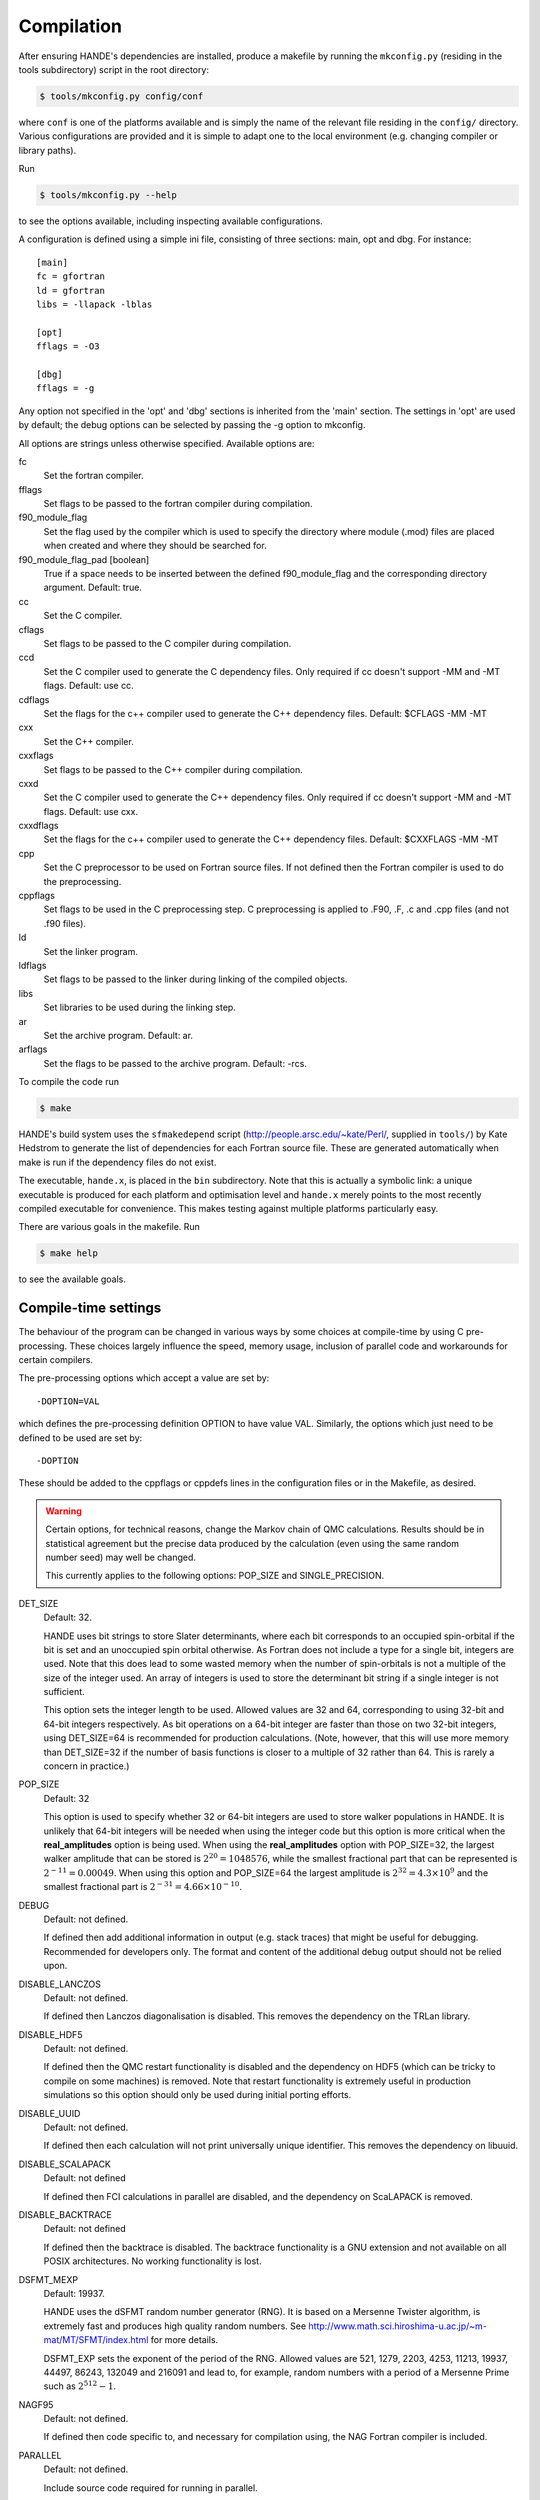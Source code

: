 .. _compilation:

Compilation
===========

After ensuring HANDE's dependencies are installed, produce a makefile by running the
``mkconfig.py`` (residing in the tools subdirectory) script in the root directory:

.. code-block:: bash

    $ tools/mkconfig.py config/conf

where ``conf`` is one of the platforms available and is simply the name of the relevant
file residing in the ``config/`` directory.  Various configurations are provided and it is
simple to adapt one to the local environment (e.g. changing compiler or library paths).

Run

.. code-block:: bash

    $ tools/mkconfig.py --help

to see the options available, including inspecting available configurations.

A configuration is defined using a simple ini file, consisting of three sections:
main, opt and dbg.  For instance::

    [main]
    fc = gfortran
    ld = gfortran
    libs = -llapack -lblas

    [opt]
    fflags = -O3

    [dbg]
    fflags = -g

Any option not specified in the 'opt' and 'dbg' sections is inherited from the
'main' section.  The settings in 'opt' are used by default; the debug options
can be selected by passing the -g option to mkconfig.

All options are strings unless otherwise specified.  Available options are:

fc
    Set the fortran compiler.
fflags
    Set flags to be passed to the fortran compiler during compilation.
f90_module_flag
    Set the flag used by the compiler which is used to specify the directory
    where module (.mod) files are placed when created and where they should be
    searched for.
f90_module_flag_pad [boolean]
    True if a space needs to be inserted between the defined f90_module_flag
    and the corresponding directory argument.  Default: true.
cc
    Set the C compiler.
cflags
    Set flags to be passed to the C compiler during compilation.
ccd
    Set the C compiler used to generate the C dependency files.  Only required
    if cc doesn't support -MM and -MT flags.  Default: use cc.
cdflags
    Set the flags for the c++ compiler used to generate the C++ dependency files.
    Default: $CFLAGS -MM -MT
cxx
    Set the C++ compiler.
cxxflags
    Set flags to be passed to the C++ compiler during compilation.
cxxd
    Set the C compiler used to generate the C++ dependency files.  Only required
    if cc doesn't support -MM and -MT flags.  Default: use cxx.
cxxdflags
    Set the flags for the c++ compiler used to generate the C++ dependency files.
    Default: $CXXFLAGS -MM -MT
cpp
    Set the C preprocessor to be used on Fortran source files.  If not defined
    then the Fortran compiler is used to do the preprocessing.
cppflags
    Set flags to be used in the C preprocessing step.
    C preprocessing is applied to .F90, .F, .c and .cpp files (and not .f90
    files).
ld
    Set the linker program.
ldflags
    Set flags to be passed to the linker during linking of the compiled objects.
libs
    Set libraries to be used during the linking step.
ar
    Set the archive program.  Default: ar.
arflags
    Set the flags to be passed to the archive program.  Default: -rcs.

To compile the code run 

.. code-block:: bash

    $ make
    
HANDE's build system uses the ``sfmakedepend`` script (http://people.arsc.edu/~kate/Perl/,
supplied in ``tools/``) by Kate Hedstrom to generate the list of dependencies for each
Fortran source file.  These are generated automatically when make is run if the dependency
files do not exist.

The executable, ``hande.x``, is placed in the ``bin`` subdirectory.  Note that this is
actually a symbolic link: a unique executable is produced for each platform and
optimisation level and ``hande.x`` merely points to the most recently compiled executable
for convenience.  This makes testing against multiple platforms particularly easy.

There are various goals in the makefile.  Run

.. code-block:: bash

    $ make help

to see the available goals.

Compile-time settings
---------------------

The behaviour of the program can be changed in various ways by some choices at
compile-time by using C pre-processing.  These choices largely influence the
speed, memory usage, inclusion of parallel code and workarounds for certain
compilers.

The pre-processing options which accept a value are set by::

    -DOPTION=VAL

which defines the pre-processing definition OPTION to have value VAL.
Similarly, the options which just need to be defined to be used are set by::

    -DOPTION

These should be added to the cppflags or cppdefs lines in the configuration
files or in the Makefile, as desired.


.. warning::

    Certain options, for technical reasons, change the Markov chain of QMC calculations.
    Results should be in statistical agreement but the precise data produced by the
    calculation (even using the same random number seed) may well be changed.

    This currently applies to the following options: POP_SIZE and
    SINGLE_PRECISION.

DET_SIZE
    Default: 32.

    HANDE uses bit strings to store Slater determinants, where each bit
    corresponds to an occupied spin-orbital if the bit is set and an unoccupied
    spin orbital otherwise.  As Fortran does not include a type for a single
    bit, integers are used.  Note that this does lead to some wasted memory when
    the number of spin-orbitals is not a multiple of the size of the integer used.
    An array of integers is used to store the determinant bit string if
    a single integer is not sufficient.

    This option sets the integer length to be used.  Allowed values are 32 and
    64, corresponding to using 32-bit and 64-bit integers respectively.  As bit
    operations on a 64-bit integer are faster than those on two 32-bit integers,
    using DET_SIZE=64 is recommended for production calculations.  (Note,
    however, that this will use more memory than DET_SIZE=32 if the number of
    basis functions is closer to a multiple of 32 rather than 64.  This is
    rarely a concern in practice.)
POP_SIZE
    Default: 32

    This option is used to specify whether 32 or 64-bit integers are used to
    store walker populations in HANDE. It is unlikely that 64-bit integers will
    be needed when using the integer code but this option is more critical
    when the **real_amplitudes** option is being used. When using the
    **real_amplitudes** option with POP_SIZE=32, the largest walker amplitude
    that can be stored is :math:`2^{20}=1048576`, while the smallest fractional part that
    can be represented is :math:`2^{-11}=0.00049`. When using this option and POP_SIZE=64
    the largest amplitude is :math:`2^{32}=4.3\times10^9` and the smallest fractional part
    is :math:`2^{-31}=4.66\times10^{-10}`.
DEBUG
    Default: not defined.

    If defined then add additional information in output (e.g. stack traces) that might be
    useful for debugging.  Recommended for developers only.  The format and content of the
    additional debug output should not be relied upon.
DISABLE_LANCZOS
    Default: not defined.

    If defined then Lanczos diagonalisation is disabled.  This removes the dependency on the TRLan library.
DISABLE_HDF5
    Default: not defined.

    If defined then the QMC restart functionality is disabled and the dependency on HDF5
    (which can be tricky to compile on some machines) is removed.  Note that restart
    functionality is extremely useful in production simulations so this option should
    only be used during initial porting efforts.
DISABLE_UUID
    Default: not defined.

    If defined then each calculation will not print universally unique identifier. This removes the
    dependency on libuuid.
DISABLE_SCALAPACK
    Default: not defined

    If defined then FCI calculations in parallel are disabled, and the dependency on ScaLAPACK is removed.
DISABLE_BACKTRACE
    Default: not defined

    If defined then the backtrace is disabled.  The backtrace functionality is a GNU extension and not
    available on all POSIX architectures.  No working functionality is lost.

DSFMT_MEXP 
    Default: 19937.

    HANDE uses the dSFMT random number generator (RNG).  It is based on
    a Mersenne Twister algorithm, is extremely fast and produces high quality
    random numbers.  See http://www.math.sci.hiroshima-u.ac.jp/~m-mat/MT/SFMT/index.html 
    for more details. 

    DSFMT_EXP sets the exponent of the period of the RNG.  Allowed values are
    521, 1279, 2203, 4253, 11213, 19937, 44497, 86243,
    132049 and 216091 and lead to, for example, random numbers with a period of
    a Mersenne Prime such as :math:`2^{512}-1`.
NAGF95  
    Default: not defined.

    If defined then code specific to, and necessary for compilation using, the
    NAG Fortran compiler is included.
PARALLEL  
    Default: not defined.

    Include source code required for running in parallel.
SINGLE_PRECISION  
    Default: not defined.

    Set the precision (where possible) to be single precision.  The default is
    double precision.  This is faster, but (of course) can change results
    significantly.  Use with care.
USE_POPCNT
    Default: not defined.

    Use the intrinsic popcnt function instead of the version implemented in HANDE.

    An important procedure involves counting the number of set bits in an integer.  HANDE
    includes a very efficient, branchless procedure to do this.  However, the Fortran
    2008 standard includes an intrinsic function, popcnt, for this exact operation.
    The performance of this intrinsic will be implementation-dependent and, with
    standard compilation flags, we expect the HANDE version to be competitive or more
    performant, based upon some simple tests.  The key difference is on modern
    processors containing the popcnt instruction: the popcnt intrinsic can then
    make use of this instruction and will be much faster than the implementation
    in HANDE.  The existence of the popcnt instruction can be found, on Unix
    and Linux platforms, by inspecting the flags field in ``/proc/cpuinfo``: if
    it contains ``popcnt``, then the processor contains the popcnt instruction.

    Using the popcnt instruction often involves a compiler-specific flag to
    tell the compiler to use that instruction set; often compilers include the
    popcnt instruction with the flag that specifies the use of the SSE4.2
    instruction set.  The use of the popcnt instruction can be tested using
    objdump.  For example:

    .. code-block:: bash

        $ objdump -d bin/hande.x | grep popc
        0000000000400790 <__popcountdi2@plt>:
          400931:e8 5a fe ff ff         callq  400790 <__popcountdi2@plt>

    indicates that HANDE is using a compiler-supplied function for popcnt.  Exact output
    (especially the function name) is compiler dependent.  In contrast:

    .. code-block:: bash

        $ objdump -d bin/hande.x | grep popc
          4008ac:f3 0f b8 c0            popcnt %eax,%eax

    indicates HANDE is using the popcnt instruction.  If the above command does not give
    any output, then USE_POPCNT has most likely not been defined.

Compilation issues
------------------

We attempt to work round any compiler and library issues we encounter but sometimes this
is not possible.  Issues and, where known, workarounds we have found are:

* HDF5 1.8.14 (and possibly 1.8.13) has a bug revealed by Intel compilers v15 onwards.
  This results in unusual error messages and/or segmentation faults when writing out
  restart files.  Possibly workarounds:

  * use HDF5 1.8.15 (best).
  * recompile HDF5 with ``-assume nostd_value``.
  * recompile HDF5 with an earlier version of the Intel compilers.
  * recompile HANDE with HDF5 support disabled.

* Compiling with GCC and linking the Intel MKL library leads to segmentation faults or
  incorrect answers for FCI calculation on systems with complex-valued integrals when
  run in parallel.  Either use a different ScaLAPACK library, or use the Intel compilers.
